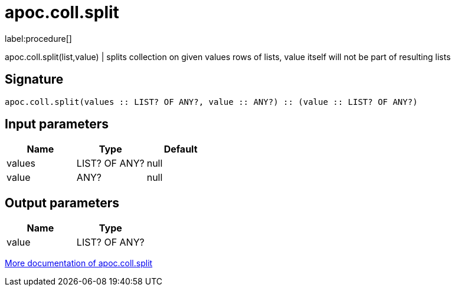 ////
This file is generated by DocsTest, so don't change it!
////

= apoc.coll.split
:description: This section contains reference documentation for the apoc.coll.split procedure.

label:procedure[]

[.emphasis]
apoc.coll.split(list,value) | splits collection on given values rows of lists, value itself will not be part of resulting lists

== Signature

[source]
----
apoc.coll.split(values :: LIST? OF ANY?, value :: ANY?) :: (value :: LIST? OF ANY?)
----

== Input parameters
[.procedures, opts=header]
|===
| Name | Type | Default 
|values|LIST? OF ANY?|null
|value|ANY?|null
|===

== Output parameters
[.procedures, opts=header]
|===
| Name | Type 
|value|LIST? OF ANY?
|===

xref::data-structures/collection-list-functions.adoc[More documentation of apoc.coll.split,role=more information]

